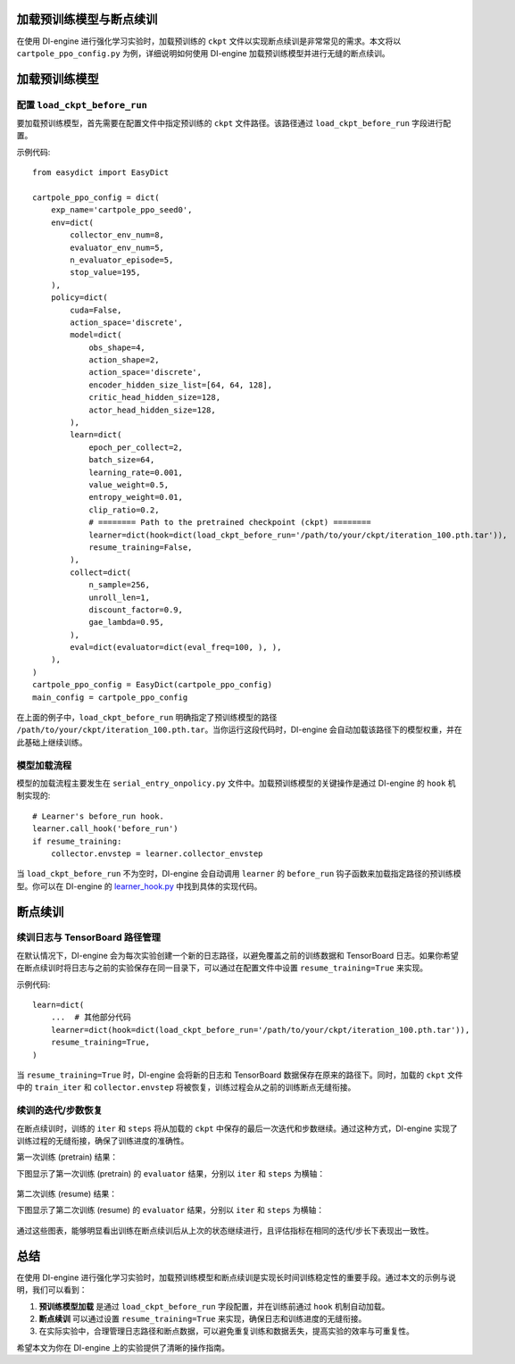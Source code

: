 加载预训练模型与断点续训
========================

在使用 DI-engine 进行强化学习实验时，加载预训练的 ``ckpt`` 文件以实现断点续训是非常常见的需求。本文将以 ``cartpole_ppo_config.py`` 为例，详细说明如何使用 DI-engine 加载预训练模型并进行无缝的断点续训。

加载预训练模型
================

配置 ``load_ckpt_before_run``
------------------

要加载预训练模型，首先需要在配置文件中指定预训练的 ``ckpt`` 文件路径。该路径通过 ``load_ckpt_before_run`` 字段进行配置。

示例代码::

    from easydict import EasyDict
    
    cartpole_ppo_config = dict(
        exp_name='cartpole_ppo_seed0',
        env=dict(
            collector_env_num=8,
            evaluator_env_num=5,
            n_evaluator_episode=5,
            stop_value=195,
        ),
        policy=dict(
            cuda=False,
            action_space='discrete',
            model=dict(
                obs_shape=4,
                action_shape=2,
                action_space='discrete',
                encoder_hidden_size_list=[64, 64, 128],
                critic_head_hidden_size=128,
                actor_head_hidden_size=128,
            ),
            learn=dict(
                epoch_per_collect=2,
                batch_size=64,
                learning_rate=0.001,
                value_weight=0.5,
                entropy_weight=0.01,
                clip_ratio=0.2,
                # ======== Path to the pretrained checkpoint (ckpt) ========
                learner=dict(hook=dict(load_ckpt_before_run='/path/to/your/ckpt/iteration_100.pth.tar')),
                resume_training=False,
            ),
            collect=dict(
                n_sample=256,
                unroll_len=1,
                discount_factor=0.9,
                gae_lambda=0.95,
            ),
            eval=dict(evaluator=dict(eval_freq=100, ), ),
        ),
    )
    cartpole_ppo_config = EasyDict(cartpole_ppo_config)
    main_config = cartpole_ppo_config

在上面的例子中，``load_ckpt_before_run`` 明确指定了预训练模型的路径 ``/path/to/your/ckpt/iteration_100.pth.tar``。当你运行这段代码时，DI-engine 会自动加载该路径下的模型权重，并在此基础上继续训练。

模型加载流程
------------

模型的加载流程主要发生在 ``serial_entry_onpolicy.py`` 文件中。加载预训练模型的关键操作是通过 DI-engine 的 ``hook`` 机制实现的::

    # Learner's before_run hook.
    learner.call_hook('before_run')
    if resume_training:
        collector.envstep = learner.collector_envstep

当 ``load_ckpt_before_run`` 不为空时，DI-engine 会自动调用 ``learner`` 的 ``before_run`` 钩子函数来加载指定路径的预训练模型。你可以在 DI-engine 的 `learner_hook.py <https://github.com/opendilab/DI-engine/blob/main/ding/worker/learner/learner_hook.py#L86>`_ 中找到具体的实现代码。

断点续训
========

续训日志与 TensorBoard 路径管理
------------------------------

在默认情况下，DI-engine 会为每次实验创建一个新的日志路径，以避免覆盖之前的训练数据和 TensorBoard 日志。如果你希望在断点续训时将日志与之前的实验保存在同一目录下，可以通过在配置文件中设置 ``resume_training=True`` 来实现。

示例代码::

    learn=dict(
        ...  # 其他部分代码
        learner=dict(hook=dict(load_ckpt_before_run='/path/to/your/ckpt/iteration_100.pth.tar')),
        resume_training=True,
    )

当 ``resume_training=True`` 时，DI-engine 会将新的日志和 TensorBoard 数据保存在原来的路径下。同时，加载的 ``ckpt`` 文件中的 ``train_iter`` 和 ``collector.envstep`` 将被恢复，训练过程会从之前的训练断点无缝衔接。

续训的迭代/步数恢复
------------------

在断点续训时，训练的 ``iter`` 和 ``steps`` 将从加载的 ``ckpt`` 中保存的最后一次迭代和步数继续。通过这种方式，DI-engine 实现了训练过程的无缝衔接，确保了训练进度的准确性。

第一次训练 (pretrain) 结果：

下图显示了第一次训练 (pretrain) 的 ``evaluator`` 结果，分别以 ``iter`` 和 ``steps`` 为横轴：

        .. image:: images/cartpole_ppo_evaluator_iter_pretrain.png
            :align: center
            :scale: 40%

        .. image:: images/cartpole_ppo_evaluator_step_pretrain.png
            :align: center
            :scale: 40%

第二次训练 (resume) 结果：

下图显示了第二次训练 (resume) 的 ``evaluator`` 结果，分别以 ``iter`` 和 ``steps`` 为横轴：

        .. image:: images/cartpole_ppo_evaluator_iter_resume.png
            :align: center
            :scale: 40%

        .. image:: images/cartpole_ppo_evaluator_step_resume.png
            :align: center
            :scale: 40%

通过这些图表，能够明显看出训练在断点续训后从上次的状态继续进行，且评估指标在相同的迭代/步长下表现出一致性。

总结
====

在使用 DI-engine 进行强化学习实验时，加载预训练模型和断点续训是实现长时间训练稳定性的重要手段。通过本文的示例与说明，我们可以看到：

1. **预训练模型加载** 是通过 ``load_ckpt_before_run`` 字段配置，并在训练前通过 ``hook`` 机制自动加载。
2. **断点续训** 可以通过设置 ``resume_training=True`` 来实现，确保日志和训练进度的无缝衔接。
3. 在实际实验中，合理管理日志路径和断点数据，可以避免重复训练和数据丢失，提高实验的效率与可重复性。

希望本文为你在 DI-engine 上的实验提供了清晰的操作指南。